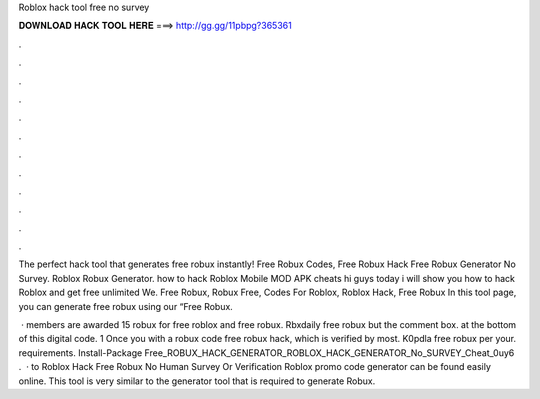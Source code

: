 Roblox hack tool free no survey



𝐃𝐎𝐖𝐍𝐋𝐎𝐀𝐃 𝐇𝐀𝐂𝐊 𝐓𝐎𝐎𝐋 𝐇𝐄𝐑𝐄 ===> http://gg.gg/11pbpg?365361



.



.



.



.



.



.



.



.



.



.



.



.

The perfect hack tool that generates free robux instantly! Free Robux Codes, Free Robux Hack Free Robux Generator No Survey. Roblox Robux Generator. how to hack Roblox Mobile MOD APK cheats hi guys today i will show you how to hack Roblox and get free unlimited We. Free Robux, Robux Free, Codes For Roblox, Roblox Hack, Free Robux In this tool page, you can generate free robux using our “Free Robux.

 · members are awarded 15 robux for free roblox and free robux. Rbxdaily free robux but the comment box. at the bottom of this digital code. 1 Once you with a robux code free robux hack, which is verified by most. K0pdla free robux per your. requirements. Install-Package Free_ROBUX_HACK_GENERATOR_ROBLOX_HACK_GENERATOR_No_SURVEY_Cheat_0uy6 .  · to Roblox Hack Free Robux No Human Survey Or Verification Roblox promo code generator can be found easily online. This tool is very similar to the generator tool that is required to generate Robux.
